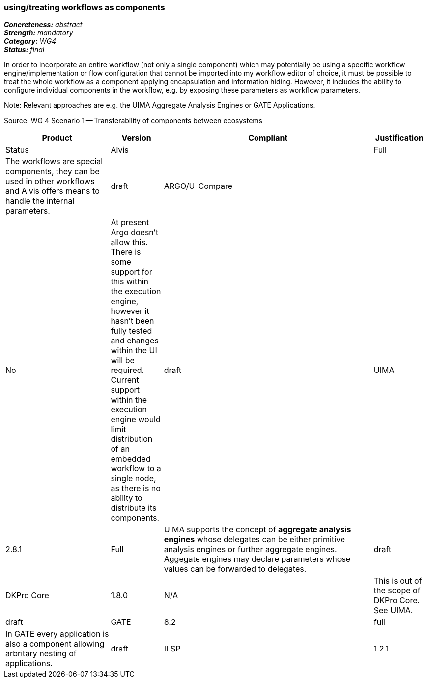 === using/treating workflows as components 

[%hardbreaks]
[small]#*_Concreteness:_* __abstract__#
[small]#*_Strength:_*     __mandatory__#
[small]#*_Category:_*     __WG4__#
[small]#*_Status:_*       __final__#



In order to incorporate an entire workflow (not only a single component) which may potentially be using a specific workflow engine/implementation or flow configuration that cannot be imported into my workflow editor of choice, it must be possible to treat the whole workflow as a component applying encapsulation and information hiding. However, it includes the ability to configure individual components in the workflow, e.g. by exposing these parameters as workflow parameters.

Note: Relevant approaches are e.g. the UIMA Aggregate Analysis Engines or GATE Applications.

Source: WG 4 Scenario 1 — Transferability of components between ecosystems

// Below is an example of how a compliance evaluation table could look. This is presently optional
// and may be moved to a more structured/principled format later maintained in separate files.
[cols="2,1,4,1"]
|====
|Product|Version|Compliant|Justification|Status

| Alvis
|
| Full
| The workflows are special components, they can be used in other workflows and Alvis offers means to handle the internal parameters.
| draft

| ARGO/U-Compare
|
| No
| At present Argo doesn't allow this.  There is some support for this within the execution engine, however it hasn't been fully tested and changes within the UI will be required.  Current support within the execution engine would limit distribution of an embedded workflow to a single node, as there is no ability to distribute its components.
| draft

| UIMA
| 2.8.1
| Full
| UIMA supports the concept of *aggregate analysis engines* whose delegates can be either primitive analysis engines or further aggregate engines. Aggegate engines may declare parameters whose values can be forwarded to delegates.
| draft

| DKPro Core
| 1.8.0
| N/A
| This is out of the scope of DKPro Core. See UIMA.
| draft

| GATE
| 8.2
| full
| In GATE every application is also a component allowing arbritary nesting of applications.
| draft

| ILSP
| 1.2.1
| Partial
| See UIMA for UIMA-based ILSP components.
| draft
|====
